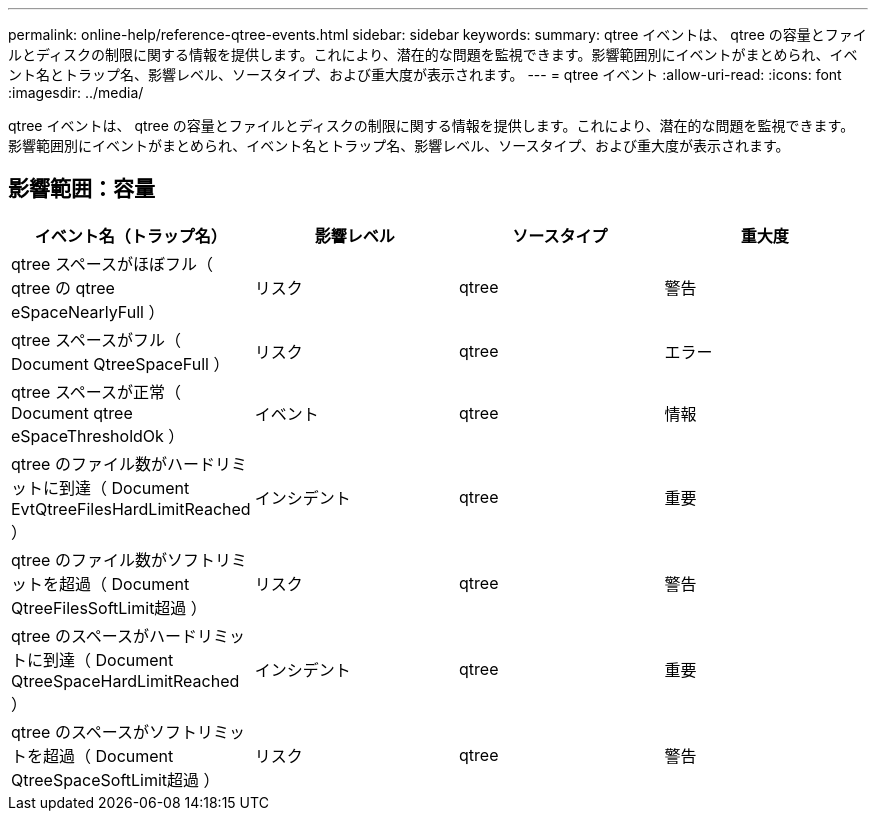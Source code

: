 ---
permalink: online-help/reference-qtree-events.html 
sidebar: sidebar 
keywords:  
summary: qtree イベントは、 qtree の容量とファイルとディスクの制限に関する情報を提供します。これにより、潜在的な問題を監視できます。影響範囲別にイベントがまとめられ、イベント名とトラップ名、影響レベル、ソースタイプ、および重大度が表示されます。 
---
= qtree イベント
:allow-uri-read: 
:icons: font
:imagesdir: ../media/


[role="lead"]
qtree イベントは、 qtree の容量とファイルとディスクの制限に関する情報を提供します。これにより、潜在的な問題を監視できます。影響範囲別にイベントがまとめられ、イベント名とトラップ名、影響レベル、ソースタイプ、および重大度が表示されます。



== 影響範囲：容量

|===
| イベント名（トラップ名） | 影響レベル | ソースタイプ | 重大度 


 a| 
qtree スペースがほぼフル（ qtree の qtree eSpaceNearlyFull ）
 a| 
リスク
 a| 
qtree
 a| 
警告



 a| 
qtree スペースがフル（ Document QtreeSpaceFull ）
 a| 
リスク
 a| 
qtree
 a| 
エラー



 a| 
qtree スペースが正常（ Document qtree eSpaceThresholdOk ）
 a| 
イベント
 a| 
qtree
 a| 
情報



 a| 
qtree のファイル数がハードリミットに到達（ Document EvtQtreeFilesHardLimitReached ）
 a| 
インシデント
 a| 
qtree
 a| 
重要



 a| 
qtree のファイル数がソフトリミットを超過（ Document QtreeFilesSoftLimit超過 ）
 a| 
リスク
 a| 
qtree
 a| 
警告



 a| 
qtree のスペースがハードリミットに到達（ Document QtreeSpaceHardLimitReached ）
 a| 
インシデント
 a| 
qtree
 a| 
重要



 a| 
qtree のスペースがソフトリミットを超過（ Document QtreeSpaceSoftLimit超過 ）
 a| 
リスク
 a| 
qtree
 a| 
警告

|===